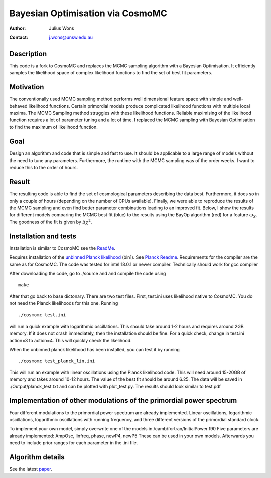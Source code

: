 ==================================
Bayesian Optimisation via CosmoMC
==================================
:Author: Julius Wons
:Contact: j.wons@unsw.edu.au 

Description
============

This code is a fork to CosmoMC and replaces the MCMC sampling algorithm with a Bayesian Optimisation. It efficiently samples the likelihood space of complex likelihood functions to find the set of best fit parameters.

Motivation
============
The conventionally used MCMC sampling method performs well dimensional feature space with simple and well-behaved likelihood functions. Certain primordial models produce complicated likelihood functions with multiple local maxima. The MCMC Sampling method struggles with these likelihood functions. Reliable maximising of the likelihood function requires a lot of parameter tuning and a lot of time. I replaced the MCMC sampling with Bayesian Optimisation to find the maximum of likelihood function.

Goal
=====
Design an algorithm and code that is simple and fast to use. It should be applicable to a large range of models without the need to tune any parameters. Furthermore, the runtime with the MCMC sampling was of the order weeks. I want to reduce this to the order of hours.

Result
========
The resulting code is able to find the set of cosmological parameters describing the data best. Furthermore, it does so in only a couple of hours (depending on the number of CPUs available). Finally, we were able to reproduce the results of the MCMC sampling and even find better parameter combinations leading to an improved fit. Below, I show the results for different models comparing the MCMC best fit (blue) to the results using the BayOp algorithm (red) for a feature :math:`$\omega_X$`. The goodness of the fit is given by :math:`$\Delta\chi^2$`.

.. image:: ./tests/image.png
   :width: 500

Installation and tests
================

Installation is similar to CosmoMC see the `ReadMe <http://cosmologist.info/cosmomc/readme.html>`_.

Requires installation of the  `unbinned Planck likelihood <https://pla.esac.esa.int/#cosmology>`_ (bin1). See `Planck Readme <https://cosmologist.info/cosmomc/readme_planck.html>`_.
Requirements for the compiler are the same as for CosmoMC.
The code was tested for intel 18.0.1 or newer compiler. Technically should work for gcc compiler

After downloading the code, go to ./source and and compile the code using
::
  make
After that go back to base dictonary. There are two test files.
First, test.ini uses likelihood native to CosmoMC. You do not need the Planck likelihoods for this one.
Running ::
  ./cosmomc test.ini
will run a quick example with logarithmic oscillations. This should take around 1-2 hours and requires around 2GB memory. 
If it does not crash immediately, then the installation should be fine.
For a quick check, change in test.ini action=3 to action=4. This will quickly check the likelihood.

When the unbinned planck likelihood has been installed, you can test it by running
::
  ./cosmomc test_planck_lin.ini
This will run an example with linear oscillations using the Planck likelihood code. This will need around 15-20GB
of memory and takes around 10-12 hours. The value of the best fit should be around 6.25. The data will be saved in
./Output/planck_test.txt and can be plotted with plot_test.py. The results should look similar to test.pdf

Implementation of other modulations of the primordial power spectrum
=====================================================================
Four different modulations to the primordial power spectrum are already implemented.
Linear oscillations, logarithmic oscillations, logarithmic oscillations with running frequency,
and three different versions of the primordial standard clock.

To implement your own model, simply overwrite one of the models in /camb/fortran/InitialPower.f90
Five parameters are already implemented: AmpOsc, linfreq, phase, newP4, newP5
These can be used in your own models. Afterwards you need to include prior ranges for each parameter in
the .ini file.


Algorithm details
==================

See the latest `paper <http://arxiv.org/abs/1304.4473>`_.
